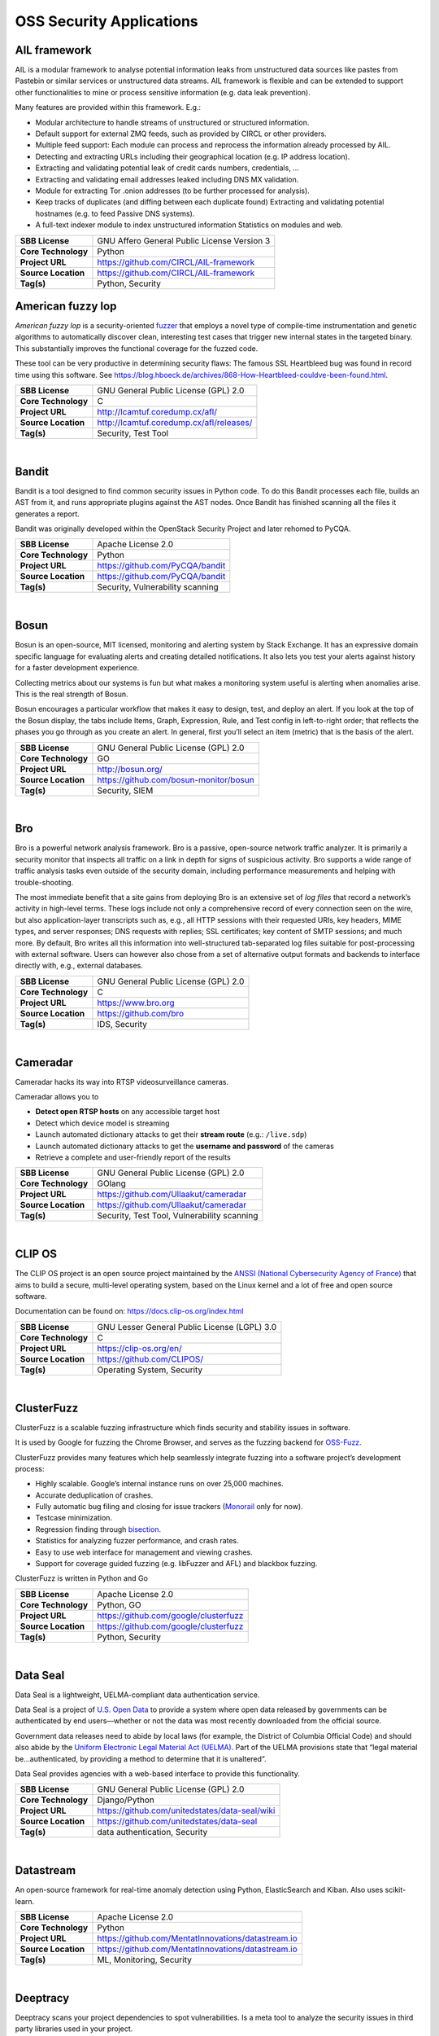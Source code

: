 OSS Security Applications
==========================

AIL framework
-------------

AIL is a modular framework to analyse potential information leaks from
unstructured data sources like pastes from Pastebin or similar services
or unstructured data streams. AIL framework is flexible and can be
extended to support other functionalities to mine or process sensitive
information (e.g. data leak prevention).

Many features are provided within this framework. E.g.:

-  Modular architecture to handle streams of unstructured or structured
   information.
-  Default support for external ZMQ feeds, such as provided by CIRCL or
   other providers.
-  Multiple feed support: Each module can process and reprocess the
   information already processed by AIL.
-  Detecting and extracting URLs including their geographical location
   (e.g. IP address location).
-  Extracting and validating potential leak of credit cards numbers,
   credentials, …
-  Extracting and validating email addresses leaked including DNS MX
   validation.
-  Module for extracting Tor .onion addresses (to be further processed
   for analysis).
-  Keep tracks of duplicates (and diffing between each duplicate found)
   Extracting and validating potential hostnames (e.g. to feed Passive
   DNS systems).
-  A full-text indexer module to index unstructured information
   Statistics on modules and web.

+-----------------------+-----------------------------------------------+
| **SBB License**       | GNU Affero General Public License Version 3   |
+-----------------------+-----------------------------------------------+
| **Core Technology**   | Python                                        |
+-----------------------+-----------------------------------------------+
| **Project URL**       | https://github.com/CIRCL/AIL-framework        |
+-----------------------+-----------------------------------------------+
| **Source Location**   | https://github.com/CIRCL/AIL-framework        |
+-----------------------+-----------------------------------------------+
| **Tag(s)**            | Python, Security                              |
+-----------------------+-----------------------------------------------+


American fuzzy lop
------------------

*American fuzzy lop* is a security-oriented
`fuzzer <https://en.wikipedia.org/wiki/Fuzz_testing>`__ that employs a
novel type of compile-time instrumentation and genetic algorithms to
automatically discover clean, interesting test cases that trigger new
internal states in the targeted binary. This substantially improves the
functional coverage for the fuzzed code.

These tool can be very productive in determining security flaws: The
famous SSL Heartbleed bug was found in record time using this software.
See
https://blog.hboeck.de/archives/868-How-Heartbleed-couldve-been-found.html.

+-----------------------+--------------------------------------------+
| **SBB License**       | GNU General Public License (GPL) 2.0       |
+-----------------------+--------------------------------------------+
| **Core Technology**   | C                                          |
+-----------------------+--------------------------------------------+
| **Project URL**       | http://lcamtuf.coredump.cx/afl/            |
+-----------------------+--------------------------------------------+
| **Source Location**   | http://lcamtuf.coredump.cx/afl/releases/   |
+-----------------------+--------------------------------------------+
| **Tag(s)**            | Security, Test Tool                        |
+-----------------------+--------------------------------------------+

| 

Bandit
------

Bandit is a tool designed to find common security issues in Python code.
To do this Bandit processes each file, builds an AST from it, and runs
appropriate plugins against the AST nodes. Once Bandit has finished
scanning all the files it generates a report.

Bandit was originally developed within the OpenStack Security Project
and later rehomed to PyCQA.

+-----------------------+------------------------------------+
| **SBB License**       | Apache License 2.0                 |
+-----------------------+------------------------------------+
| **Core Technology**   | Python                             |
+-----------------------+------------------------------------+
| **Project URL**       | https://github.com/PyCQA/bandit    |
+-----------------------+------------------------------------+
| **Source Location**   | https://github.com/PyCQA/bandit    |
+-----------------------+------------------------------------+
| **Tag(s)**            | Security, Vulnerability scanning   |
+-----------------------+------------------------------------+

| 

Bosun
-----

Bosun is an open-source, MIT licensed, monitoring and alerting system by
Stack Exchange. It has an expressive domain specific language for
evaluating alerts and creating detailed notifications. It also lets you
test your alerts against history for a faster development experience.

Collecting metrics about our systems is fun but what makes a monitoring
system useful is alerting when anomalies arise. This is the real
strength of Bosun.

Bosun encourages a particular workflow that makes it easy to design,
test, and deploy an alert. If you look at the top of the Bosun display,
the tabs include Items, Graph, Expression, Rule, and Test config in
left-to-right order; that reflects the phases you go through as you
create an alert. In general, first you’ll select an item (metric) that
is the basis of the alert.

+-----------------------+------------------------------------------+
| **SBB License**       | GNU General Public License (GPL) 2.0     |
+-----------------------+------------------------------------------+
| **Core Technology**   | GO                                       |
+-----------------------+------------------------------------------+
| **Project URL**       | http://bosun.org/                        |
+-----------------------+------------------------------------------+
| **Source Location**   | https://github.com/bosun-monitor/bosun   |
+-----------------------+------------------------------------------+
| **Tag(s)**            | Security, SIEM                           |
+-----------------------+------------------------------------------+

| 

Bro
---

Bro is a powerful network analysis framework. Bro is a passive,
open-source network traffic analyzer. It is primarily a security monitor
that inspects all traffic on a link in depth for signs of suspicious
activity. Bro supports a wide range of traffic analysis tasks even
outside of the security domain, including performance measurements and
helping with trouble-shooting.

The most immediate benefit that a site gains from deploying Bro is an
extensive set of *log files* that record a network’s activity in
high-level terms. These logs include not only a comprehensive record of
every connection seen on the wire, but also application-layer
transcripts such as, e.g., all HTTP sessions with their requested URIs,
key headers, MIME types, and server responses; DNS requests with
replies; SSL certificates; key content of SMTP sessions; and much more.
By default, Bro writes all this information into well-structured
tab-separated log files suitable for post-processing with external
software. Users can however also chose from a set of alternative output
formats and backends to interface directly with, e.g., external
databases.

+-----------------------+----------------------------------------+
| **SBB License**       | GNU General Public License (GPL) 2.0   |
+-----------------------+----------------------------------------+
| **Core Technology**   | C                                      |
+-----------------------+----------------------------------------+
| **Project URL**       | https://www.bro.org                    |
+-----------------------+----------------------------------------+
| **Source Location**   | https://github.com/bro                 |
+-----------------------+----------------------------------------+
| **Tag(s)**            | IDS, Security                          |
+-----------------------+----------------------------------------+

| 

Cameradar
---------

Cameradar hacks its way into RTSP videosurveillance cameras.

Cameradar allows you to

-  **Detect open RTSP hosts** on any accessible target host
-  Detect which device model is streaming
-  Launch automated dictionary attacks to get their **stream route**
   (e.g.: ``/live.sdp``)
-  Launch automated dictionary attacks to get the **username and
   password** of the cameras
-  Retrieve a complete and user-friendly report of the results

+-----------------------+-----------------------------------------------+
| **SBB License**       | GNU General Public License (GPL) 2.0          |
+-----------------------+-----------------------------------------------+
| **Core Technology**   | GOlang                                        |
+-----------------------+-----------------------------------------------+
| **Project URL**       | https://github.com/Ullaakut/cameradar         |
+-----------------------+-----------------------------------------------+
| **Source Location**   | https://github.com/Ullaakut/cameradar         |
+-----------------------+-----------------------------------------------+
| **Tag(s)**            | Security, Test Tool, Vulnerability scanning   |
+-----------------------+-----------------------------------------------+

| 

CLIP OS
-------

The CLIP OS project is an open source project maintained by the `ANSSI
(National Cybersecurity Agency of France) <https://ssi.gouv.fr/en>`__
that aims to build a secure, multi-level operating system, based on the
Linux kernel and a lot of free and open source software.

Documentation can be found on: https://docs.clip-os.org/index.html

+-----------------------+------------------------------------------------+
| **SBB License**       | GNU Lesser General Public License (LGPL) 3.0   |
+-----------------------+------------------------------------------------+
| **Core Technology**   | C                                              |
+-----------------------+------------------------------------------------+
| **Project URL**       | https://clip-os.org/en/                        |
+-----------------------+------------------------------------------------+
| **Source Location**   | https://github.com/CLIPOS/                     |
+-----------------------+------------------------------------------------+
| **Tag(s)**            | Operating System, Security                     |
+-----------------------+------------------------------------------------+

| 

ClusterFuzz
-----------

ClusterFuzz is a scalable fuzzing infrastructure which finds security
and stability issues in software.

It is used by Google for fuzzing the Chrome Browser, and serves as the
fuzzing backend for `OSS-Fuzz <https://github.com/google/oss-fuzz>`__.

ClusterFuzz provides many features which help seamlessly integrate
fuzzing into a software project’s development process:

-  Highly scalable. Google’s internal instance runs on over 25,000
   machines.
-  Accurate deduplication of crashes.
-  Fully automatic bug filing and closing for issue trackers
   (`Monorail <https://opensource.google.com/projects/monorail>`__ only
   for now).
-  Testcase minimization.
-  Regression finding through
   `bisection <https://en.wikipedia.org/wiki/Bisection_(software_engineering)>`__.
-  Statistics for analyzing fuzzer performance, and crash rates.
-  Easy to use web interface for management and viewing crashes.
-  Support for coverage guided fuzzing (e.g. libFuzzer and AFL) and
   blackbox fuzzing.

ClusterFuzz is written in Python and Go

+-----------------------+-----------------------------------------+
| **SBB License**       | Apache License 2.0                      |
+-----------------------+-----------------------------------------+
| **Core Technology**   | Python, GO                              |
+-----------------------+-----------------------------------------+
| **Project URL**       | https://github.com/google/clusterfuzz   |
+-----------------------+-----------------------------------------+
| **Source Location**   | https://github.com/google/clusterfuzz   |
+-----------------------+-----------------------------------------+
| **Tag(s)**            | Python, Security                        |
+-----------------------+-----------------------------------------+

| 

Data Seal
---------

Data Seal is a lightweight, UELMA-compliant data authentication service.

Data Seal is a project of `U.S. Open Data <http://usopendata.org/>`__ to
provide a system where open data released by governments can be
authenticated by end users—whether or not the data was most recently
downloaded from the official source.

Government data releases need to abide by local laws (for example, the
District of Columbia Official Code) and should also abide by the
`Uniform Electronic Legal Material Act
(UELMA) <https://github.com/unitedstates/data-seal/wiki/UELMA>`__. Part
of the UELMA provisions state that “legal material be…authenticated, by
providing a method to determine that it is unaltered”.

Data Seal provides agencies with a web-based interface to provide this
functionality.

+-----------------------+--------------------------------------------------+
| **SBB License**       | GNU General Public License (GPL) 2.0             |
+-----------------------+--------------------------------------------------+
| **Core Technology**   | Django/Python                                    |
+-----------------------+--------------------------------------------------+
| **Project URL**       | https://github.com/unitedstates/data-seal/wiki   |
+-----------------------+--------------------------------------------------+
| **Source Location**   | https://github.com/unitedstates/data-seal        |
+-----------------------+--------------------------------------------------+
| **Tag(s)**            | data authentication, Security                    |
+-----------------------+--------------------------------------------------+

| 

Datastream
----------

An open-source framework for real-time anomaly detection using Python,
ElasticSearch and Kiban. Also uses scikit-learn.

+-----------------------+------------------------------------------------------+
| **SBB License**       | Apache License 2.0                                   |
+-----------------------+------------------------------------------------------+
| **Core Technology**   | Python                                               |
+-----------------------+------------------------------------------------------+
| **Project URL**       | https://github.com/MentatInnovations/datastream.io   |
+-----------------------+------------------------------------------------------+
| **Source Location**   | https://github.com/MentatInnovations/datastream.io   |
+-----------------------+------------------------------------------------------+
| **Tag(s)**            | ML, Monitoring, Security                             |
+-----------------------+------------------------------------------------------+

| 

Deeptracy
---------

Deeptracy scans your project dependencies to spot vulnerabilities. Is a
meta tool to analyze the security issues in third party libraries used
in your project.

+-----------------------+-----------------------------------------------+
| **SBB License**       | Apache License 2.0                            |
+-----------------------+-----------------------------------------------+
| **Core Technology**   | Python                                        |
+-----------------------+-----------------------------------------------+
| **Project URL**       | https://deeptracy.readthedocs.io/en/latest/   |
+-----------------------+-----------------------------------------------+
| **Source Location**   | https://github.com/BBVA/deeptracy             |
+-----------------------+-----------------------------------------------+
| **Tag(s)**            | Security                                      |
+-----------------------+-----------------------------------------------+

| 

Diffoscope
----------

| Diffoscope will try to get to the bottom of what makes files or
  directories different. It will recursively unpack archives of many
  kinds and transform various binary formats into more human readable
  form to compare them. It can compare two tarballs, ISO images, or PDF
  just as easily.
| It can be scripted through error codes, and a report can be produced
  with the detected differences. The report can be text or HTML. When no
  type of report has been selected, diffoscope defaults to write a text
  report on the standard output.

| Diffoscope was initially started by the “reproducible builds” Debian
  project and now being developed as part of the (wider) “Reproducible
  Builds” initiative. It is meant
| to be able to quickly understand why two builds of the same package
  produce different outputs. diffoscope was previously named debbindiff.

+-----------------------+-----------------------------------------------------------+
| **SBB License**       | GNU General Public License (GPL) 3.0                      |
+-----------------------+-----------------------------------------------------------+
| **Core Technology**   | Python, CPP                                               |
+-----------------------+-----------------------------------------------------------+
| **Project URL**       | https://diffoscope.org/                                   |
+-----------------------+-----------------------------------------------------------+
| **Source Location**   | https://salsa.debian.org/reproducible-builds/diffoscope   |
+-----------------------+-----------------------------------------------------------+
| **Tag(s)**            | Security                                                  |
+-----------------------+-----------------------------------------------------------+

| 

Duplicity
---------

Duplicity backs directories by producing encrypted tar-format volumes
and uploading them to a remote or local file server.

+-----------------------+----------------------------------------+
| **SBB License**       | GNU General Public License (GPL) 3.0   |
+-----------------------+----------------------------------------+
| **Core Technology**   | Python                                 |
+-----------------------+----------------------------------------+
| **Project URL**       | http://duplicity.nongnu.org/           |
+-----------------------+----------------------------------------+
| **Source Location**   | https://code.launchpad.net/duplicity   |
+-----------------------+----------------------------------------+
| **Tag(s)**            | backup, Security                       |
+-----------------------+----------------------------------------+

| 

Evilginx2
---------

Standalone man-in-the-middle attack framework used for phishing login
credentials along with session cookies, allowing for the bypass of
2-factor authentication.

This tool is a successor to
`Evilginx <https://github.com/kgretzky/evilginx>`__, released in 2017,
which used a custom version of nginx HTTP server to provide
man-in-the-middle functionality to act as a proxy between a browser and
phished website. Present version is fully written in GO as a standalone
application, which implements its own HTTP and DNS server, making it
extremely easy to set up and use.

+-----------------------+-----------------------------------------+
| **SBB License**       | GNU General Public License (GPL) 3.0    |
+-----------------------+-----------------------------------------+
| **Core Technology**   | GO                                      |
+-----------------------+-----------------------------------------+
| **Project URL**       | https://github.com/kgretzky/evilginx2   |
+-----------------------+-----------------------------------------+
| **Source Location**   | https://github.com/kgretzky/evilginx2   |
+-----------------------+-----------------------------------------+
| **Tag(s)**            | Security, Vulnerability scanning        |
+-----------------------+-----------------------------------------+

| 

Fail2ban
--------

***Fail2ban*** scans log files (e.g. ``/var/log/apache/error_log``) and
bans IPs that show the malicious signs — too many password failures,
seeking for exploits, etc. Generally Fail2Ban is then used to update
firewall rules to reject the IP addresses for a specified amount of
time, although any arbitrary other **action** (e.g. sending an email)
could also be configured. Out of the box Fail2Ban comes with **filters**
for various services (apache, courier, ssh, etc).

+-----------------------+-----------------------------------------------------+
| **SBB License**       | GNU General Public License (GPL) 2.0                |
+-----------------------+-----------------------------------------------------+
| **Core Technology**   | Python                                              |
+-----------------------+-----------------------------------------------------+
| **Project URL**       | https://www.fail2ban.org/wiki/index.php/Main_Page   |
+-----------------------+-----------------------------------------------------+
| **Source Location**   | https://github.com/fail2ban                         |
+-----------------------+-----------------------------------------------------+
| **Tag(s)**            | Network, network diagnostic, Python, Security       |
+-----------------------+-----------------------------------------------------+

| 

FIDO (Fully Integrated Defense Operation)
-----------------------------------------

FIDO (Fully Integrated Defense Operation – apologies to the FIDO
Alliance for acronym collision) is developed by NetFlix and is now OSS.
This system is for automatically analyzing security events and
responding to security incidents.

The premise of FIDO is simple… each year companies are receiving an ever
increasing amount of security related alerts. Instead of hiring more
analyst to comb through the endless stream of alerts we automate the
analysis to combat the barrage of information. Simply put, we integrate
and then automate the manual human processes by codifying the logic and
process used by threat analysts to provide consistent and reliable
results.

The typical process for investigating security-related alerts is labor
intensive and largely manual. To make the situation more difficult, as
attacks increase in number and diversity, there is an increasing array
of detection systems deployed and generating even more alerts for
security teams to investigate.

FIDO is a NetFlix OSS project, see:
http://techblog.netflix.com/2015/05/introducing-fido-automated-security.html

+-----------------------+----------------------------------------+
| **SBB License**       | Apache License 2.0                     |
+-----------------------+----------------------------------------+
| **Core Technology**   | C#                                     |
+-----------------------+----------------------------------------+
| **Project URL**       | https://github.com/Netflix/Fido/wiki   |
+-----------------------+----------------------------------------+
| **Source Location**   | https://github.com/Netflix/Fido        |
+-----------------------+----------------------------------------+
| **Tag(s)**            | Security, SIEM                         |
+-----------------------+----------------------------------------+

| 

FourOneOne
----------

411 is An Alert Management Web Application. If offers:

-  A Search scheduler.Configure Searches to periodically run against a
   variety of data sources. You can define a custom pipeline of Filters
   to manipulate any generated Alerts and forward them to multiple
   Targets.
-  An alert management interface.Review and manage Alerts through the
   web interface. You can apply renderers to alerts to enrich them with
   additional metadata.

Typical Use cases for 411:

-  You want to detect when certain log lines show up in ES.
-  You want to detect when a Graphite metric changes.
-  You want to detect when a server stops responding
-  You want to manage alerts through a simple workflow. And much more!

A working demo is available at https://demo.fouroneone.io/

+-----------------------+----------------------------------+
| **SBB License**       | MIT License                      |
+-----------------------+----------------------------------+
| **Core Technology**   | PHP                              |
+-----------------------+----------------------------------+
| **Project URL**       | ` <>`__                          |
+-----------------------+----------------------------------+
| **Source Location**   | https://github.com/etsy/411      |
+-----------------------+----------------------------------+
| **Tag(s)**            | Alerting, Loganalyze, Security   |
+-----------------------+----------------------------------+

| 

GNUnet
------

GNUnet is a mesh routing layer for end-to-end encrypted networking and a
framework for distributed applications designed to replace the old
insecure Internet protocol stack.

In other words, GNUnet provides a strong foundation of free software for
a global, distributed network that provides security and privacy. Along
with an application for secure publication of files, it has grown to
include all kinds of basic applications for the foundation of a GNU
internet.

GNUnet is an official GNU package.

The foremost goal of the GNUnet project is to become a widely used,
reliable, open, non-discriminating, egalitarian, unfettered and
censorship-resistant system of free information exchange. We value free
speech above state secrets, law-enforcement or intellectual property.
GNUnet is supposed to be an anarchistic network, where the only
limitation for peers is that they must contribute enough back to the
network such that their resource consumption does not have a significant
impact on other users. GNUnet should be more than just another
file-sharing network. The plan is to offer many other services and in
particular to serve as a development platform for the next generation of
decentralized Internet protocols.

+-----------------------+----------------------------------------+
| **SBB License**       | GNU General Public License (GPL) 2.0   |
+-----------------------+----------------------------------------+
| **Core Technology**   | C                                      |
+-----------------------+----------------------------------------+
| **Project URL**       | https://gnunet.org/                    |
+-----------------------+----------------------------------------+
| **Source Location**   | https://gnunet.org/svn/                |
+-----------------------+----------------------------------------+
| **Tag(s)**            | Privacy, Security                      |
+-----------------------+----------------------------------------+

| 

Gryffin
-------

Gryffin is a large scale web security scanning platform. Created by
Yahoo, and since September 2015 available as open source.

It is not yet another scanner. It was written to solve two specific
problems with existing scanners: coverage and scale. Better coverage
translates to fewer false negatives. Inherent scalability translates to
capability of scanning, and supporting a large elastic application
infrastructure. Simply put, the ability to scan 1000 applications today
to 100,000 applications tomorrow by straightforward horizontal scaling.

+-----------------------+-----------------------------------------+
| **SBB License**       | MIT License                             |
+-----------------------+-----------------------------------------+
| **Core Technology**   | Go                                      |
+-----------------------+-----------------------------------------+
| **Project URL**       | https://github.com/yahoo/gryffin        |
+-----------------------+-----------------------------------------+
| **Source Location**   | https://github.com/yahoo/gryffin        |
+-----------------------+-----------------------------------------+
| **Tag(s)**            | IDS, Security, Vulnerability scanning   |
+-----------------------+-----------------------------------------+

| 

Hammertime
----------

**Hammertime**: a software suite for testing, profiling and simulating
the rowhammer DRAM defect.

+-----------------------+----------------------------------------+
| **SBB License**       | GNU General Public License (GPL) 2.0   |
+-----------------------+----------------------------------------+
| **Core Technology**   | Python / C                             |
+-----------------------+----------------------------------------+
| **Project URL**       | https://github.com/vusec/hammertime    |
+-----------------------+----------------------------------------+
| **Source Location**   | https://github.com/vusec/hammertime    |
+-----------------------+----------------------------------------+
| **Tag(s)**            | Security, Test Tool                    |
+-----------------------+----------------------------------------+

| 

Hashcat
-------

Hashcat is the world’s fastest and most advanced password recovery
utility, supporting five unique modes of attack for over 200
highly-optimized hashing algorithms. hashcat currently supports CPUs,
GPUs, and other hardware accelerators on Linux, Windows, and macOS, and
has facilities to help enable distributed password cracking.

+-----------------------+--------------------------------------+
| **SBB License**       | MIT License                          |
+-----------------------+--------------------------------------+
| **Core Technology**   | C                                    |
+-----------------------+--------------------------------------+
| **Project URL**       | https://hashcat.net/hashcat/         |
+-----------------------+--------------------------------------+
| **Source Location**   | https://github.com/hashcat/hashcat   |
+-----------------------+--------------------------------------+
| **Tag(s)**            | Password, Security                   |
+-----------------------+--------------------------------------+

| 

Httpswatch
----------

Test tool and site to verify if HTTPS is used as should be for website.

 

+-----------------------+-------------------------------------------+
| **SBB License**       | GNU General Public License (GPL) 2.0      |
+-----------------------+-------------------------------------------+
| **Core Technology**   | Python                                    |
+-----------------------+-------------------------------------------+
| **Project URL**       | https://httpswatch.com                    |
+-----------------------+-------------------------------------------+
| **Source Location**   | https://github.com/benjaminp/httpswatch   |
+-----------------------+-------------------------------------------+
| **Tag(s)**            | Security, Test Tool                       |
+-----------------------+-------------------------------------------+

| 

Kali
----

Kali is the most complete ‘Penetration Testing Linux Distribution’
around. Everything you need for penetration testing is collected, tested
and made available on this linux distribution. Of course all tools are
OSS.

The complete list of tools can be found
here:\ http://tools.kali.org/tools-listing

+-----------------------+---------------------------------------------+
| **SBB License**       | GNU General Public License (GPL) 2.0        |
+-----------------------+---------------------------------------------+
| **Core Technology**   | N.A. (OSS Tool collection)                  |
+-----------------------+---------------------------------------------+
| **Project URL**       | https://www.kali.org/                       |
+-----------------------+---------------------------------------------+
| **Source Location**   | http://git.kali.org/gitweb/                 |
+-----------------------+---------------------------------------------+
| **Tag(s)**            | Security, Sniffer, Vulnerability scanning   |
+-----------------------+---------------------------------------------+

| 

Kismet
------

Kismet is an 802.11 layer2 wireless network detector, sniffer, and
intrusion detection system. Kismet will work with any wireless card
which supports raw monitoring (rfmon) mode, and (with appropriate
hardware) can sniff 802.11b, 802.11a, 802.11g, and 802.11n traffic.
Kismet also supports plugins which allow sniffing other media such as
DECT.

Kismet identifies networks by passively collecting packets and detecting
standard named networks, detecting (and given time, decloaking) hidden
networks, and inferring the presence of non beaconing networks via data
traffic. The great feature of Kismet is that this tool works working
passively, so detection by IDS is prevented when scanning WLAN’s.

+-----------------------+----------------------------------------+
| **SBB License**       | GNU General Public License (GPL) 2.0   |
+-----------------------+----------------------------------------+
| **Core Technology**   | C++                                    |
+-----------------------+----------------------------------------+
| **Project URL**       | http://www.kismetwireless.net/         |
+-----------------------+----------------------------------------+
| **Source Location**   | https://www.kismetwireless.net/code/   |
+-----------------------+----------------------------------------+
| **Tag(s)**            | IDS, Security, Sniffer                 |
+-----------------------+----------------------------------------+

| 

Libreswan
---------

Libreswan is an IPsec implementation for Linux. Libreswan is a free
software implementation of the most widely supported and standarized VPN
protocol based on (“IPsec”) and the Internet Key Exchange (“IKE”).

 

+-----------------------+------------------------------------------+
| **SBB License**       | GNU General Public License (GPL) 2.0     |
+-----------------------+------------------------------------------+
| **Core Technology**   |                                          |
+-----------------------+------------------------------------------+
| **Project URL**       | https://libreswan.org/                   |
+-----------------------+------------------------------------------+
| **Source Location**   | https://github.com/libreswan/libreswan   |
+-----------------------+------------------------------------------+
| **Tag(s)**            | communication, Cryptography, Security    |
+-----------------------+------------------------------------------+

| 

Lightbulb
---------

LightBulb is an open source python framework for auditing web
applications firewalls.

Project created and started in 2016.

+-----------------------+--------------------------------------------------------------+
| **SBB License**       | MIT License                                                  |
+-----------------------+--------------------------------------------------------------+
| **Core Technology**   | Python                                                       |
+-----------------------+--------------------------------------------------------------+
| **Project URL**       | ` <>`__                                                      |
+-----------------------+--------------------------------------------------------------+
| **Source Location**   | https://github.com/lightbulb-framework/lightbulb-framework   |
+-----------------------+--------------------------------------------------------------+
| **Tag(s)**            | Audit, Security, Waf                                         |
+-----------------------+--------------------------------------------------------------+

| 

Lynis
-----

Lynis is a suite of tools (shell scripts) for security auditing,
compliance and hardening for Linux, Mac OS, and Unix based systems. Of
course many (better) audit tools are available, but this one is simple
and straightforward. So easy to extend and to improve. Especially if you
like shell-scripting.

Michael Boelen from the Netherlands (owner of  company cisofy.com )
created this software.

 

+-----------------------+----------------------------------------+
| **SBB License**       | GNU General Public License (GPL) 3.0   |
+-----------------------+----------------------------------------+
| **Core Technology**   | unix-shell scripts                     |
+-----------------------+----------------------------------------+
| **Project URL**       | https://cisofy.com                     |
+-----------------------+----------------------------------------+
| **Source Location**   | https://github.com/CISOfy/lynis/       |
+-----------------------+----------------------------------------+
| **Tag(s)**            | Audit, Security                        |
+-----------------------+----------------------------------------+

| 

Magic Wormhole
--------------

Get things from one computer to another, safely.

This package provides a library and a command-line tool named wormhole,
which makes it possible to get arbitrary-sized files and directories (or
short pieces of text) from one computer to another. The two endpoints
are identified by using identical “wormhole codes”: in general, the
sending machine generates and displays the code, which must then be
typed into the receiving machine.

+-----------------------+----------------------------------------------------+
| **SBB License**       | MIT License                                        |
+-----------------------+----------------------------------------------------+
| **Core Technology**   | Python                                             |
+-----------------------+----------------------------------------------------+
| **Project URL**       | https://magic-wormhole.readthedocs.io/en/latest/   |
+-----------------------+----------------------------------------------------+
| **Source Location**   | https://github.com/warner/magic-wormhole           |
+-----------------------+----------------------------------------------------+
| **Tag(s)**            | Security                                           |
+-----------------------+----------------------------------------------------+

| 

Malspider
---------

Malspider is a web spidering framework that detects characteristics of
web compromises.

Based on Scrapy framework.

Malspider is a web spidering framework that inspects websites for
characteristics of compromise. Malspider has three purposes:

-  **Website Integrity Monitoring**: monitor your organization’s website
   (or your personal website) for potentially malicious changes.
-  **Generate Threat Intelligence:** keep an eye on previously
   compromised sites, currently compromised sites, or sites that may be
   targeted by various threat actors.
-  **Validate Web Compromises**: Is this website still compromised?

Malspider has built-in detection for characteristics of compromise like
hidden iframes, reconnaisance frameworks, vbscript injection, email
address disclosure, etc.

+-----------------------+------------------------------------------------------+
| **SBB License**       | BSD License 2.0 (3-clause, New or Revised) License   |
+-----------------------+------------------------------------------------------+
| **Core Technology**   | Python                                               |
+-----------------------+------------------------------------------------------+
| **Project URL**       | https://github.com/ciscocsirt/malspider              |
+-----------------------+------------------------------------------------------+
| **Source Location**   | https://github.com/ciscocsirt/malspider              |
+-----------------------+------------------------------------------------------+
| **Tag(s)**            | Security, Vulnerability scanning                     |
+-----------------------+------------------------------------------------------+

| 

Mantra
------

**OWASP Mantra** is a collection of free and open source tools
integrated into a web browser, which can become handy for students,
penetration testers, web application developers,security professionals
etc. It is portable, ready-to-run, compact and follows the true spirit
of free and open source software.

**Mantra** is lite, flexible, portable and user friendly with a nice
graphical user interface. You can carry it in memory cards, flash
drives, CD/DVDs, etc. It can be run natively on Linux, Windows and Mac
platforms. It can also be installed on to your system within minutes.
Mantra is absolutely free of cost and takes no time for you to set up.

Mantra is a browser especially designed for web application security
testing. By having such a product, more people will come to know the
easiness and flexibility of being able to follow basic testing
procedures within the browser. Mantra believes that having such a
portable, easy to use and yet powerful platform can be helpful for the
industry.

Mantra has many built in tools to modify headers, manipulate input
strings, replay GET/POST requests, edit cookies, quickly switch between
multiple proxies, control forced redirects etc. This makes it a good
software for performing basic security checks and sometimes,
exploitation. Thus, Mantra can be used to solve basic levels of various
web based CTFs, showcase security issues in vulnerable web applications
etc.

+-----------------------+----------------------------------------+
| **SBB License**       | GNU General Public License (GPL) 3.0   |
+-----------------------+----------------------------------------+
| **Core Technology**   | javascript                             |
+-----------------------+----------------------------------------+
| **Project URL**       | http://www.getmantra.com               |
+-----------------------+----------------------------------------+
| **Source Location**   | https://code.google.com/p/getmantra/   |
+-----------------------+----------------------------------------+
| **Tag(s)**            | Security, Test Tool                    |
+-----------------------+----------------------------------------+

| 

Mitmproxy
---------

An interactive SSL-capable intercepting HTTP proxy for penetration
testers and software developers. Console program that allows traffic
flows to be intercepted, inspected, modified and replayed.

Part of mitmproxy is **mitmdump** is the command-line companion to
mitmproxy. It provides tcpdump-like functionality to let you view,
record, and programmatically transform HTTP traffic. See the ``--help``
flag output for complete documentation.

+-----------------------+------------------------------------------+
| **SBB License**       | MIT License                              |
+-----------------------+------------------------------------------+
| **Core Technology**   | Python                                   |
+-----------------------+------------------------------------------+
| **Project URL**       | https://mitmproxy.org                    |
+-----------------------+------------------------------------------+
| **Source Location**   | https://github.com/mitmproxy/mitmproxy   |
+-----------------------+------------------------------------------+
| **Tag(s)**            | HTTP Proxy, Privacy, Security, Sniffer   |
+-----------------------+------------------------------------------+

| 

ModSecurity
-----------

ModSecurity is an open source, cross-platform web application firewall
(WAF) module. Known as the “Swiss Army Knife” of WAFs, it enables web
application defenders to gain visibility into HTTP(S) traffic and
provides a power rules language and API to implement advanced
protections.

ModSecurity is an open source, cross platform web application firewall
(WAF) engine for Apache, IIS and Nginx that is developed by Trustwave’s
SpiderLabs. It has a robust event-based programming language which
provides protection from a range of attacks against web applications and
allows for HTTP traffic monitoring, logging and real-time analyse.

+-----------------------+---------------------------------------------+
| **SBB License**       | Apache License 2.0                          |
+-----------------------+---------------------------------------------+
| **Core Technology**   | C                                           |
+-----------------------+---------------------------------------------+
| **Project URL**       | http://www.modsecurity.org/                 |
+-----------------------+---------------------------------------------+
| **Source Location**   | https://github.com/SpiderLabs/ModSecurity   |
+-----------------------+---------------------------------------------+
| **Tag(s)**            | Security, Waf                               |
+-----------------------+---------------------------------------------+

| 

MOSP
----

A platform to create, edit and share JSON Security objects.

The goal of this platform is to gather security related JSON schemas and
objects. You can use any available schemas in order to create shareable
JSON objects. It also possible to keep an object private even if our
goal is to promote the sharing of information. JSON schemas are always
public.

All content is licensed under CC-BY-SA.

Integration with third-party applications is possible thanks to an API:

-  `JSON Schemas <http://objects.monarc.lu/api/v1/schema>`__
-  `JSON Objects <http://objects.monarc.lu/api/v1/json_object>`__

+-----------------------+-----------------------------------------------+
| **SBB License**       | GNU Affero General Public License Version 3   |
+-----------------------+-----------------------------------------------+
| **Core Technology**   | JSON                                          |
+-----------------------+-----------------------------------------------+
| **Project URL**       | http://objects.monarc.lu/                     |
+-----------------------+-----------------------------------------------+
| **Source Location**   | https://github.com/CASES-LU/MOSP              |
+-----------------------+-----------------------------------------------+
| **Tag(s)**            | JSON, Security                                |
+-----------------------+-----------------------------------------------+

| 

Mozilla HTTP Observatory
------------------------

The Mozilla HTTP Observatory is a set of tools to analyze your website
and inform you if you are utilizing the many available methods to secure
it.

+-----------------------+-----------------------------------------------+
| **SBB License**       | Mozilla Public License (MPL) 1.1              |
+-----------------------+-----------------------------------------------+
| **Core Technology**   | Python                                        |
+-----------------------+-----------------------------------------------+
| **Project URL**       | https://observatory.mozilla.org/              |
+-----------------------+-----------------------------------------------+
| **Source Location**   | https://github.com/mozilla/http-observatory   |
+-----------------------+-----------------------------------------------+
| **Tag(s)**            | Python, Security, Vulnerability scanning      |
+-----------------------+-----------------------------------------------+

| 

Mythril
-------

Mythril is a security analysis tool for Ethereum smart contracts. It
uses the `LASER-ethereum symbolic virtual
machine <https://github.com/b-mueller/laser-ethereum>`__ to detect
`various types of
issues <https://github.com/ConsenSys/mythril/blob/master/security_checks.md>`__.
Use it to analyze source code or as a nmap-style black-box blockchain
scanner (an “ethermap” if you will).

 

+-----------------------+----------------------------------------+
| **SBB License**       | MIT License                            |
+-----------------------+----------------------------------------+
| **Core Technology**   | Python                                 |
+-----------------------+----------------------------------------+
| **Project URL**       | https://github.com/ConsenSys/mythril   |
+-----------------------+----------------------------------------+
| **Source Location**   | https://github.com/ConsenSys/mythril   |
+-----------------------+----------------------------------------+
| **Tag(s)**            | BlockChain, Security                   |
+-----------------------+----------------------------------------+

| 

OpenVAS
-------

OpenVAS is a framework of several services and tools offering a
comprehensive and powerful vulnerability scanning and vulnerability
management solution.

The core of this SSL-secured service-oriented architecture is the
**OpenVAS Scanner**. The scanner very efficiently executes the actual
Network Vulnerability Tests (NVTs) which are served with daily updates
via the `OpenVAS NVT
Feed <http://www.openvas.org/openvas-nvt-feed.html>`__ or via a
commercial feed service.

+-----------------------+-------------------------------------------------------------------------------------------------------------------+
| **SBB License**       | GNU General Public License (GPL) 2.0                                                                              |
+-----------------------+-------------------------------------------------------------------------------------------------------------------+
| **Core Technology**   | C                                                                                                                 |
+-----------------------+-------------------------------------------------------------------------------------------------------------------+
| **Project URL**       | http://www.openvas.org                                                                                            |
+-----------------------+-------------------------------------------------------------------------------------------------------------------+
| **Source Location**   | `https://scm.wald.intevation.org/svn/openvas/trunk <%20https://scm.wald.intevation.org/svn/openvas/trunk%20>`__   |
+-----------------------+-------------------------------------------------------------------------------------------------------------------+
| **Tag(s)**            | Security, Vulnerability scanning                                                                                  |
+-----------------------+-------------------------------------------------------------------------------------------------------------------+

| 

ORY Hydra
---------

ORY Hydra is a hardened OAuth2 and OpenID Connect server optimized for
low-latency, high throughput, and low resource consumption. ORY Hydra is
not an identity provider (user sign up, user log in, password reset
flow), but connects to your existing identity provider through a consent
app.

+-----------------------+--------------------------------+
| **SBB License**       | Apache License 2.0             |
+-----------------------+--------------------------------+
| **Core Technology**   | GOlang                         |
+-----------------------+--------------------------------+
| **Project URL**       | https://www.ory.sh/            |
+-----------------------+--------------------------------+
| **Source Location**   | https://github.com/ory/hydra   |
+-----------------------+--------------------------------+
| **Tag(s)**            | Security                       |
+-----------------------+--------------------------------+

| 

osquery
-------

SQL powered operating system instrumentation, monitoring, and analytics.
Osquery exposes an operating system as a high-performance relational
database. This allows you to write SQL-based queries to explore
operating system data. With osquery, SQL tables represent abstract
concepts such as running processes, loaded kernel modules, open network
connections, browser plugins, hardware events or file hashes.

Developed by Facebook.

 

+-----------------------+----------------------------------------+
| **SBB License**       | GNU General Public License (GPL) 2.0   |
+-----------------------+----------------------------------------+
| **Core Technology**   | C                                      |
+-----------------------+----------------------------------------+
| **Project URL**       | https://osquery.io/                    |
+-----------------------+----------------------------------------+
| **Source Location**   | https://github.com/facebook/osquery    |
+-----------------------+----------------------------------------+
| **Tag(s)**            | Loganalyze, Monitoring, Security       |
+-----------------------+----------------------------------------+

| 

OWASP ZCR Shellcoder
--------------------

OWASP ZCR Shellcoder is an open source software in python language which
lets you generate customized shellcodes for various operation systems.
Shellcodesare small codes in assembly which could be use as the payload
in software exploiting. Other usages are in malwares, bypassing
antiviruses, obfuscated codes and etc.

 

+-----------------------+----------------------------------------------------------+
| **SBB License**       | GNU General Public License (GPL) 3.0                     |
+-----------------------+----------------------------------------------------------+
| **Core Technology**   | Python                                                   |
+-----------------------+----------------------------------------------------------+
| **Project URL**       | https://www.owasp.org/index.php/OWASP_ZSC_Tool_Project   |
+-----------------------+----------------------------------------------------------+
| **Source Location**   | https://github.com/Ali-Razmjoo/OWASP-ZSC/                |
+-----------------------+----------------------------------------------------------+
| **Tag(s)**            | Security, Test Tool                                      |
+-----------------------+----------------------------------------------------------+

| 

OWASP Zed Attack Proxy (ZAP)
----------------------------

The OWASP Zed Attack Proxy (ZAP) is an easy to use integrated
penetration testing tool for finding vulnerabilities in web
applications.

It is designed to be used by people with a wide range of security
experience and as such is ideal for developers and functional testers
who are new to penetration testing as well as being a useful addition to
an experienced pen testers toolbox.

+-----------------------+---------------------------------------------------------------------------+
| **SBB License**       | Apache License 2.0                                                        |
+-----------------------+---------------------------------------------------------------------------+
| **Core Technology**   | Java                                                                      |
+-----------------------+---------------------------------------------------------------------------+
| **Project URL**       | https://www.owasp.org/index.php/OWASP_Zed_Attack_Proxy_Project#tab=Main   |
+-----------------------+---------------------------------------------------------------------------+
| **Source Location**   | https://github.com/zaproxy/zaproxy                                        |
+-----------------------+---------------------------------------------------------------------------+
| **Tag(s)**            | Security                                                                  |
+-----------------------+---------------------------------------------------------------------------+

| 

Phpseclib (PHP Secure Communications Library)
---------------------------------------------

Phpseclib is designed to be ultra-compatible. It works on PHP4+ (PHP4,
assuming the use of
`PHP\_Compat <http://pear.php.net/package/PHP_Compat>`__) and doesn’t
require any extensions. For purposes of speed, **mcrypt is used** if
it’s available **as is gmp or bcmath** (in that order), but they are not
required. Phpseclib is designed to be fully interoperable with OpenSSL
and other standardized cryptography programs and protocols.

Phpseclib is a pure-PHP implementations of:

-  BigIntegers
-  RSA
-  SSH2
-  SFTP
-  X.509
-  Symmetric key encryption

   .. raw:: html

      <div id="ciphers">

   -  AES
   -  Rijndael
   -  Twofish
   -  Blowfish
   -  DES
   -  3DES
   -  RC4
   -  RC2

   .. raw:: html

      </div>

+-----------------------+------------------------------------------+
| **SBB License**       | MIT License                              |
+-----------------------+------------------------------------------+
| **Core Technology**   | PHP                                      |
+-----------------------+------------------------------------------+
| **Project URL**       | http://phpseclib.sourceforge.net/        |
+-----------------------+------------------------------------------+
| **Source Location**   | https://github.com/phpseclib/phpseclib   |
+-----------------------+------------------------------------------+
| **Tag(s)**            | Cryptography, Security                   |
+-----------------------+------------------------------------------+

| 

PySyft
------

| A library for encrypted, privacy preserving deep learning. PySyft is a
  Python library for secure, private Deep Learning. PySyft decouples
  private data from model training, using `Multi-Party Computation
  (MPC) <https://en.wikipedia.org/wiki/Secure_multi-party_computation>`__
  within PyTorch. View the paper on
  `Arxiv <https://arxiv.org/abs/1811.04017>`__.

+-----------------------+---------------------------------------+
| **SBB License**       | Apache License 2.0                    |
+-----------------------+---------------------------------------+
| **Core Technology**   | Python                                |
+-----------------------+---------------------------------------+
| **Project URL**       | https://github.com/OpenMined/PySyft   |
+-----------------------+---------------------------------------+
| **Source Location**   | https://github.com/OpenMined/PySyft   |
+-----------------------+---------------------------------------+
| **Tag(s)**            | Python, Security                      |
+-----------------------+---------------------------------------+

| 

Radare
------

Unix-like reverse engineering framework and commandline tools.

Radare is a portable reversing framework that can:

-  Disassemble (and assemble for) many different architectures
-  Debug with local native and remote debuggers (gdb, rap, webui,
   r2pipe, winedbg, windbg)
-  Run on Linux, \*BSD, Windows, OSX, Android, iOS, Solaris and Haiku
-  Perform forensics on filesystems and data carving
-  Be scripted in Python, Javascript, Go and more
-  Support collaborative analysis using the embedded webserver
-  Visualize data structures of several file types
-  Patch programs to uncover new features or fix vulnerabilities
-  Use powerful analysis capabilities to speed up reversing
-  Aid in software exploitation

+-----------------------+--------------------------------------------------------------------+
| **SBB License**       | GNU General Public License (GPL) 3.0                               |
+-----------------------+--------------------------------------------------------------------+
| **Core Technology**   | C                                                                  |
+-----------------------+--------------------------------------------------------------------+
| **Project URL**       | http://rada.re/r/index.html                                        |
+-----------------------+--------------------------------------------------------------------+
| **Source Location**   | https://github.com/radare/radare2                                  |
+-----------------------+--------------------------------------------------------------------+
| **Tag(s)**            | Debugger, Security, software development, Vulnerability scanning   |
+-----------------------+--------------------------------------------------------------------+

| 

Requests: HTTP for Humans
-------------------------

Requests is the only *Non-GMO* HTTP library for Python, safe for human
consumption.

Requests allows you to send *organic, grass-fed* HTTP/1.1 requests,
without the need for manual labor. There’s no need to manually add query
strings to your URLs, or to form-encode your POST data. Keep-alive and
HTTP connection pooling are 100% automatic, powered by
`urllib3 <https://github.com/shazow/urllib3>`__, which is embedded
within Requests.

+-----------------------+---------------------------------------------+
| **SBB License**       | Apache License 2.0                          |
+-----------------------+---------------------------------------------+
| **Core Technology**   | Python                                      |
+-----------------------+---------------------------------------------+
| **Project URL**       | ` <>`__                                     |
+-----------------------+---------------------------------------------+
| **Source Location**   | https://github.com/kennethreitz/requests    |
+-----------------------+---------------------------------------------+
| **Tag(s)**            | Security, software development, Test Tool   |
+-----------------------+---------------------------------------------+

| 

RIPS (code analyser)
--------------------

RIPS is a tool written in PHP to find vulnerabilities in PHP
applications using static code analysis. By tokenizing and parsing all
source code files RIPS is able to transform PHP source code into a
program model and to detect sensitive sinks (potentially vulnerable
functions) that can be tainted by userinput (influenced by a malicious
user) during the program flow. Besides the structured output of found
vulnerabilities RIPS also offers an integrated code audit framework for
further manual analysis.

RIPS was released during the Month of PHP Security
(`www.php-security.org <http://www.php-security.org>`__).

**Features**

.. raw:: html

   <div class="content editable">

-  detect XSS, SQLi, File disclosure, LFI/RFI, RCE vulnerabilities and
   more
-  5 verbosity levels for debugging your scan results
-  mark vulnerable lines in source code viewer
-  highlight variables in the code viewer
-  user-defined function code by mouse-over on detected call
-  active jumping between function declaration and calls
-  list of all user-defined functions (defines and calls), program entry
   points (user input) and scanned files (with includes) connected to
   the source code viewer
-  graph visualization for files and includes as well as functions and
   calls
-  create CURL exploits for detected vulnerabilities with few clicks
-  visualization, description, example, PoC, patch and securing function
   list for every vulnerability
-  7 different syntax highlighting colour schemata
-  display scan result in form of a top-down flow or bottom-up trace
-  only minimal requirement is a local web server with PHP and a browser
   (tested with Firefox)
-  regex search function

.. raw:: html

   </div>

+-----------------------+-------------------------------------------------+
| **SBB License**       | GNU General Public License (GPL) 3.0            |
+-----------------------+-------------------------------------------------+
| **Core Technology**   | PHP                                             |
+-----------------------+-------------------------------------------------+
| **Project URL**       | http://rips-scanner.sourceforge.net/            |
+-----------------------+-------------------------------------------------+
| **Source Location**   | http://sourceforge.net/projects/rips-scanner/   |
+-----------------------+-------------------------------------------------+
| **Tag(s)**            | Code Analyzer, Security                         |
+-----------------------+-------------------------------------------------+

| 

RouterSploit
------------

The RouterSploit Framework is an open-source exploitation framework
dedicated to embedded devices.

It consists of various modules that aids penetration testing operations:

-  exploits – modules that take advantage of identified vulnerabilities
-  creds – modules designed to test credentials against network services
-  scanners – modules that check if target is vulnerable to any exploit

+-----------------------+-------------------------------------------------+
| **SBB License**       | GNU General Public License (GPL) 2.0            |
+-----------------------+-------------------------------------------------+
| **Core Technology**   | Python                                          |
+-----------------------+-------------------------------------------------+
| **Project URL**       | https://github.com/reverse-shell/routersploit   |
+-----------------------+-------------------------------------------------+
| **Source Location**   | https://github.com/reverse-shell/routersploit   |
+-----------------------+-------------------------------------------------+
| **Tag(s)**            | Security, Vulnerability scanning                |
+-----------------------+-------------------------------------------------+

| 

SecLists
--------

SecLists is the security tester’s companion. It is a collection of
multiple types of lists used during security assessments. List types
include usernames, passwords, URLs, sensitive data grep strings, fuzzing
payloads, and many more.

This is an OWASP project (incubator) .

+-----------------------+----------------------------------------------------------+
| **SBB License**       | MIT License                                              |
+-----------------------+----------------------------------------------------------+
| **Core Technology**   | n.a.                                                     |
+-----------------------+----------------------------------------------------------+
| **Project URL**       | https://www.owasp.org/index.php/OWASP_SecLists_Project   |
+-----------------------+----------------------------------------------------------+
| **Source Location**   | https://github.com/danielmiessler/SecLists               |
+-----------------------+----------------------------------------------------------+
| **Tag(s)**            | Security, Test Tool                                      |
+-----------------------+----------------------------------------------------------+

| 

Security Monkey
---------------

Security Monkey monitors policy changes and alerts on insecure
configurations in an AWS account. While Security Monkey’s main purpose
is security, it also proves a useful tool for tracking down potential
problems as it is essentially a change tracking system.

More information:
http://techblog.netflix.com/2014/06/announcing-security-monkey-aws-security.html

+-----------------------+----------------------------------------------------+
| **SBB License**       | Apache License 2.0                                 |
+-----------------------+----------------------------------------------------+
| **Core Technology**   | Python                                             |
+-----------------------+----------------------------------------------------+
| **Project URL**       | http://securitymonkey.readthedocs.org/en/latest/   |
+-----------------------+----------------------------------------------------+
| **Source Location**   | https://github.com/Netflix/security_monkey         |
+-----------------------+----------------------------------------------------+
| **Tag(s)**            | Security, SIEM                                     |
+-----------------------+----------------------------------------------------+

| 

SigPloit
--------

SigPloit a signaling security testing framework dedicated to Telecom
Security professionals and reasearchers to pentest and exploit
vulnerabilites in the signaling protocols used in mobile operators
regardless of the geneartion being in use. SigPloit aims to cover all
used protocols used in the operators interconnects SS7, GTP (3G),
Diameter (4G) or even SIP for IMS and VoLTE infrastructures used in the
access layer and SS7 message encapsulation into SIP-T. Recommendations
for each vulnerability will be provided to guide the tester and the
operator the steps that should be done to enhance their security posture

+-----------------------+------------------------------------------+
| **SBB License**       | MIT License                              |
+-----------------------+------------------------------------------+
| **Core Technology**   | Python                                   |
+-----------------------+------------------------------------------+
| **Project URL**       | https://github.com/SigPloiter/SigPloit   |
+-----------------------+------------------------------------------+
| **Source Location**   | https://github.com/SigPloiter/SigPloit   |
+-----------------------+------------------------------------------+
| **Tag(s)**            | pentest, Security                        |
+-----------------------+------------------------------------------+

| 

SIMP (The System Integrity Management Platform)
-----------------------------------------------

SIMP is a framework that aims to provide a reasonable combination of
security compliance and operational flexibility. Fundamentally, SIMP is
a framework that is designed to be secure from a practical point of view
out of the box. As a framework, SIMP is designed to be flexed to meet
the needs of the end user.

The ultimate goal of the project is to provide a complete management
environment focused on compliance with the various profiles in the `SCAP
Security Guide
Project <https://fedorahosted.org/scap-security-guide/>`__ and industry
best practice.

Though it is fully capable out of the box, the intent of SIMP is to be
molded to your target environment in such a way that deviations are
easily identifiable to both Operations Teams and Security Officers. This
project is released to the public by the US National Security Agency.

+-----------------------+--------------------------------------------------+
| **SBB License**       | MIT License                                      |
+-----------------------+--------------------------------------------------+
| **Core Technology**   |                                                  |
+-----------------------+--------------------------------------------------+
| **Project URL**       | https://github.com/NationalSecurityAgency/SIMP   |
+-----------------------+--------------------------------------------------+
| **Source Location**   | https://github.com/simp                          |
+-----------------------+--------------------------------------------------+
| **Tag(s)**            | Audit, Security                                  |
+-----------------------+--------------------------------------------------+

| 

Simplify
--------

Simplify uses a virtual machine to understand what an app does. Then, it
applies optimizations to create code that behaves identically, but is
easier for a human to understand. Specifically, it takes Smali files as
input and outputs a Dex file with (hopefully) identical semantics but
less complicated structure.

For example, if an app’s strings are encrypted, Simplify will interpret
the app in its own virtual machine to determine semantics. Then, it uses
the apps own code to decrypt the strings and replaces the encrypted
strings and the decryption method calls with the decrypted versions.
It’s a **generic** deobfuscator because Simplify doesn’t need to know
how the decryption works ahead of time. This technique also works well
for eliminating different types of white noise, such as no-ops and
useless arithmetic.

+-----------------------+-------------------------------------------+
| **SBB License**       | MIT License                               |
+-----------------------+-------------------------------------------+
| **Core Technology**   |                                           |
+-----------------------+-------------------------------------------+
| **Project URL**       | ` <>`__                                   |
+-----------------------+-------------------------------------------+
| **Source Location**   | https://github.com/CalebFenton/simplify   |
+-----------------------+-------------------------------------------+
| **Tag(s)**            | Code Analyzer, Security                   |
+-----------------------+-------------------------------------------+

| 

Sonarqube
---------

OWASP project. SonarQube provides the capability to not only show health
of an application but also to highlight issues newly introduced. With a
Quality Gate in place, you can fix the leak and therefore improve code
quality systematically.

SonarQube® software (previously called Sonar) is an open source quality
management platform, dedicated to continuously analyze and measure
technical quality, from project portfolio to method. If you wish to
extend the SonarQube platform with open source plugins, have a look at
our plugin library.

+-----------------------+------------------------------------------------+
| **SBB License**       | GNU Lesser General Public License (LGPL) 3.0   |
+-----------------------+------------------------------------------------+
| **Core Technology**   | Java                                           |
+-----------------------+------------------------------------------------+
| **Project URL**       | https://www.sonarqube.org/                     |
+-----------------------+------------------------------------------------+
| **Source Location**   | https://github.com/SonarSource/sonarqube       |
+-----------------------+------------------------------------------------+
| **Tag(s)**            | Security, Vulnerability scanning               |
+-----------------------+------------------------------------------------+

| 

SpiderFoot
----------

SpiderFoot is an open source intelligence automation tool. Its goal is
to automate the process of gathering intelligence about a given target,
which may be an IP address, domain name, hostname or network subnet.

SpiderFoot can be used offensively, i.e. as part of a black-box
penetration test to gather information about the target or defensively
to identify what information your organisation is freely providing for
attackers to use against you.

+-----------------------+----------------------------------------------------------------+
| **SBB License**       | GNU General Public License (GPL) 2.0                           |
+-----------------------+----------------------------------------------------------------+
| **Core Technology**   | Python                                                         |
+-----------------------+----------------------------------------------------------------+
| **Project URL**       | https://www.spiderfoot.net/                                    |
+-----------------------+----------------------------------------------------------------+
| **Source Location**   | https://github.com/smicallef/spiderfoot                        |
+-----------------------+----------------------------------------------------------------+
| **Tag(s)**            | pentest, Python, Security, Test Tool, Vulnerability scanning   |
+-----------------------+----------------------------------------------------------------+

| 

Streisand
---------

Streisand is software for setting up secure connections with your
friends. A bit like TOR.

Streisand  is open source software that sets up a communication server
that can run:

-  WireGuard
-   OpenConnect
-   OpenSSH
-   OpenVPN
-   Shadowsocks
-  SSHLH
-   Stunnel,  or a
-  Tor bridge.

After configuration Streisand generates custom instructions to use the
communication service chosen. At the end of the run you are given an
HTML file with instructions that can be shared with friends, family
members, and fellow activists.  Setting up Streisand requires still some
good Unix knowledge for installation and configuration. So it is a bit
of a hassle. (status 2018)

Using Streisand reduces the barrier of entry to running a
VPN/censorship-bypass server for friends and family and makes secure
communication available to more people.

+-----------------------+----------------------------------------+
| **SBB License**       | GNU General Public License (GPL) 3.0   |
+-----------------------+----------------------------------------+
| **Core Technology**   | Python                                 |
+-----------------------+----------------------------------------+
| **Project URL**       | https://github.com/jlund/streisand     |
+-----------------------+----------------------------------------+
| **Source Location**   | https://github.com/jlund/streisand     |
+-----------------------+----------------------------------------+
| **Tag(s)**            | communication, Privacy, Security       |
+-----------------------+----------------------------------------+

| 

Stunnel
-------

Stunnel is a proxy designed to add TLS encryption functionality to
existing clients and servers without any changes in the programs’ code.
Its architecture is optimized for security, portability, and scalability
(including load-balancing), making it suitable for large deployments.

Stunnel uses the OpenSSL library for cryptography, so it supports
whatever cryptographic algorithms are compiled into the library. It can
benefit from the FIPS 140-2 validation of the OpenSSL FIPS Object
Module, as long as the building process meets its Security Policy.

+-----------------------+---------------------------------------------+
| **SBB License**       | GNU General Public License (GPL) 2.0        |
+-----------------------+---------------------------------------------+
| **Core Technology**   | C                                           |
+-----------------------+---------------------------------------------+
| **Project URL**       | https://www.stunnel.org/index.html          |
+-----------------------+---------------------------------------------+
| **Source Location**   | http://www.usenix.org.uk/mirrors/stunnel/   |
+-----------------------+---------------------------------------------+
| **Tag(s)**            | Cryptography, Security                      |
+-----------------------+---------------------------------------------+

| 

Suricata
--------

Suricata is a high performance Network IDS, IPS and Network Security
Monitoring engine. `Open
Source <http://suricata-ids.org/about/open-source/>`__ and owned by a
community run non-profit foundation, the Open Information Security
Foundation (`OISF <http://idsips.wordpress.com/about/oisf/>`__).
Suricata is developed by the OISF and its `supporting
vendors <http://suricata-ids.org/about/consortium/>`__.

+-----------------------+----------------------------------------+
| **SBB License**       | GNU General Public License (GPL) 2.0   |
+-----------------------+----------------------------------------+
| **Core Technology**   | C                                      |
+-----------------------+----------------------------------------+
| **Project URL**       | http://suricata-ids.org                |
+-----------------------+----------------------------------------+
| **Source Location**   | https://github.com/inliniac/suricata   |
+-----------------------+----------------------------------------+
| **Tag(s)**            | IDS, Security                          |
+-----------------------+----------------------------------------+

| 

SWAMP (Software Assurance Marketplace)
--------------------------------------

This security application is a SAAS solution. However it is built of OSS
building blocks and available to be use under an friendly OSS license
for everyone.

-  Capabilities of the SWAMP
-  Static analysis
-  Operates on the original source code
-  Tracks problems down to the location in the original code
-  Relatively quick and easy to use
-  Provides complete code coverage
-  Compare results from multiple tools
-  Find and visualize overlaps
-  Correlate results

Languages supported: C/C++,Java source, Java bytecode, Python, Ruby. 
PHP and Javascript are on the roadmap for end 2015 to be supported.

+-----------------------+----------------------------------------+
| **SBB License**       | GNU General Public License (GPL) 3.0   |
+-----------------------+----------------------------------------+
| **Core Technology**   |                                        |
+-----------------------+----------------------------------------+
| **Project URL**       | https://www.mir-swamp.org              |
+-----------------------+----------------------------------------+
| **Source Location**   | ` <>`__                                |
+-----------------------+----------------------------------------+
| **Tag(s)**            | Code Analyzer, Security                |
+-----------------------+----------------------------------------+

| 

Tamper Chrome
-------------

Tamper Chrome is a Chrome extension that allows you to modify HTTP
requests on the fly and aid on web security testing. Tamper Chrome works
across all operating systems (including Chrome OS).

+-----------------------+------------------------------------------+
| **SBB License**       | Apache License 2.0                       |
+-----------------------+------------------------------------------+
| **Core Technology**   | Javascript                               |
+-----------------------+------------------------------------------+
| **Project URL**       | https://github.com/google/tamperchrome   |
+-----------------------+------------------------------------------+
| **Source Location**   | https://github.com/google/tamperchrome   |
+-----------------------+------------------------------------------+
| **Tag(s)**            | Audit, Security, Test Tool               |
+-----------------------+------------------------------------------+

| 

Threat Dragon
-------------

Threat Dragon is a free, open-source threat modelling tool from OWASP.

Threat Dragon is an online threat modelling web application including
system diagramming and a rule engine to auto-generate
threats/mitigations. The focus will be on great UX a powerful rule
engine and alignment with other development lifecycle tools.

ThreatDragon is a Single Page Application (SPA) using Angular on the
client and node.js on the server.

Thread Dragon is currently in alfa stage.

+-----------------------+-------------------------------------------------------+
| **SBB License**       | MIT License                                           |
+-----------------------+-------------------------------------------------------+
| **Core Technology**   | Javascript / NodeJS                                   |
+-----------------------+-------------------------------------------------------+
| **Project URL**       | https://www.owasp.org/index.php/OWASP_Threat_Dragon   |
+-----------------------+-------------------------------------------------------+
| **Source Location**   | https://github.com/mike-goodwin/owasp-threat-dragon   |
+-----------------------+-------------------------------------------------------+
| **Tag(s)**            | Modelling, Security                                   |
+-----------------------+-------------------------------------------------------+

| 

Tink
----

Tink provides secure APIs that are easy to use correctly and hard(er) to
misuse. It reduces common crypto pitfalls with user-centered design,
careful implementation and code reviews, and extensive testing. At
Google, Tink is already being used to secure data of many products such
as AdMob, Google Pay, Google Assistant, Firebase, the Android Search
App, etc.

 

+-----------------------+----------------------------------+
| **SBB License**       | Apache License 2.0               |
+-----------------------+----------------------------------+
| **Core Technology**   | Java                             |
+-----------------------+----------------------------------+
| **Project URL**       | https://github.com/google/tink   |
+-----------------------+----------------------------------+
| **Source Location**   | https://github.com/google/tink   |
+-----------------------+----------------------------------+
| **Tag(s)**            | Cryptography, Security           |
+-----------------------+----------------------------------+

| 

Tlsfuzzer
---------

TLS test suite and fuzze. Fuzzer and test suite for TLS (v1.0, v1.1,
v1.2) implementations.

tlsfuzzer verifies only TLS level behaviour, it does not perform any
checks on the certificate (like hostname validation, CA signatures or
key usage). It does however verify if the signatures made on TLS message
by the server (like in Server Key Exchange message) match the
certificate sent by the server.

+-----------------------+-----------------------------------------+
| **SBB License**       | GNU General Public License (GPL) 2.0    |
+-----------------------+-----------------------------------------+
| **Core Technology**   | Python                                  |
+-----------------------+-----------------------------------------+
| **Project URL**       | https://github.com/tomato42/tlsfuzzer   |
+-----------------------+-----------------------------------------+
| **Source Location**   | https://github.com/tomato42/tlsfuzzer   |
+-----------------------+-----------------------------------------+
| **Tag(s)**            | Audit, Security, Test Tool              |
+-----------------------+-----------------------------------------+

| 

Tor
---

Tor is free software and an open network that helps you defend against
traffic analysis, a form of network surveillance that threatens personal
freedom and privacy, confidential business activities and relationships,
and state security. Creating your own Tor network is easy with this
software, or use existing Tor nodes.

 

+-----------------------+----------------------------------------+
| **SBB License**       | GNU General Public License (GPL) 2.0   |
+-----------------------+----------------------------------------+
| **Core Technology**   |                                        |
+-----------------------+----------------------------------------+
| **Project URL**       | https://www.torproject.org             |
+-----------------------+----------------------------------------+
| **Source Location**   | https://www.torproject.org/dist/       |
+-----------------------+----------------------------------------+
| **Tag(s)**            | Cryptography, Privacy, Security        |
+-----------------------+----------------------------------------+

| 

Unfurl
------

An Entropy-Based Link Vulnerability Analysis Tool.

`unfurl <https://github.com/JLospinoso/unfurl>`__ is a screening tool
for automating URL entropy analysis. The big idea is to find tokens in a
large list of URLs that have low entropy. These might be susceptible to
brute force attacks.

+-----------------------+-------------------------------------------------------------------------------------------------+
| **SBB License**       | GNU General Public License (GPL) 2.0                                                            |
+-----------------------+-------------------------------------------------------------------------------------------------+
| **Core Technology**   | Python                                                                                          |
+-----------------------+-------------------------------------------------------------------------------------------------+
| **Project URL**       | https://jlospinoso.github.io/python/unfurl/abrade/hacking/2018/02/08/unfurl-url-analysis.html   |
+-----------------------+-------------------------------------------------------------------------------------------------+
| **Source Location**   | https://github.com/JLospinoso/unfurl                                                            |
+-----------------------+-------------------------------------------------------------------------------------------------+
| **Tag(s)**            | Security                                                                                        |
+-----------------------+-------------------------------------------------------------------------------------------------+

| 

URL Abuse
---------

URL Abuse is a versatile free software for URL review, analysis and
black-list reporting. URL Abuse is composed of a web interface where
requests are submitted asynchronously and a back-end system to process
the URLs into features modules.

` <https://github.com/CIRCL/url-abuse#features>`__
--------------------------------------------------

Features
--------

-  HTTP redirects analysis and follows
-  `Google
   Safe-Browsing <https://developers.google.com/safe-browsing/>`__
   lookup
-  `Phishtank <http://www.phishtank.com/api_info.php>`__ lookup
-  `VirusTotal <https://www.virustotal.com/en/documentation/public-api/>`__
   lookup and submission
-  `URL query <https://github.com/CIRCL/urlquery_python_api/>`__ lookup
-  `CIRCL Passive DNS <http://www.circl.lu/services/passive-dns/>`__
   lookup
-  `CIRCL Passive SSL <http://www.circl.lu/services/passive-ssl/>`__
   lookup
-  `Universal WHOIS <https://github.com/Rafiot/uwhoisd>`__ lookup for
   abuse contact
-  Sphinx search interface to RT/RTIR ticketing systems. The
   functionality is disabled by default but can be used to display
   information about existing report of malicious URLs.

Please note that some of the API services will require an API key. The
API keys should be located in the root of the URL Abuse directory. There
is also an online version to use: https://www.circl.lu/urlabuse/

+-----------------------+-----------------------------------------------+
| **SBB License**       | GNU Affero General Public License Version 3   |
+-----------------------+-----------------------------------------------+
| **Core Technology**   | Python                                        |
+-----------------------+-----------------------------------------------+
| **Project URL**       | http://www.circl.lu/services/urlabuse/        |
+-----------------------+-----------------------------------------------+
| **Source Location**   | https://github.com/CIRCL/url-abuse            |
+-----------------------+-----------------------------------------------+
| **Tag(s)**            | Python, Security                              |
+-----------------------+-----------------------------------------------+

| 

Vault
-----

Vault is a tool for securely accessing secrets. A secret is anything
that you want to tightly control access to, such as API keys, passwords,
certificates, and more. Vault provides a unified interface to any
secret, while providing tight access control and recording a detailed
audit log.

Vault secures, stores, and tightly controls access to tokens, passwords,
certificates, API keys, and other secrets in modern computing. Vault
handles leasing, key revocation, key rolling, and auditing. Vault
presents a unified API to access multiple backends: HSMs, AWS IAM, SQL
databases, raw key/value, and more.

A modern system requires access to a multitude of secrets: database
credentials, API keys for external services, credentials for
service-oriented architecture communication, etc. Understanding who is
accessing what secrets is already very difficult and platform-specific.
Adding on key rolling, secure storage, and detailed audit logs is almost
impossible without a custom solution. This is where Vault steps in.

+-----------------------+--------------------------------------+
| **SBB License**       | Mozilla Public License (MPL) 1.1     |
+-----------------------+--------------------------------------+
| **Core Technology**   | GO                                   |
+-----------------------+--------------------------------------+
| **Project URL**       | https://vaultproject.io              |
+-----------------------+--------------------------------------+
| **Source Location**   | https://github.com/hashicorp/vault   |
+-----------------------+--------------------------------------+
| **Tag(s)**            | Security                             |
+-----------------------+--------------------------------------+

| 

VERIS
-----

VERIS The Vocabulary for Event Recording and Incident Sharing.

The Vocabulary for Event Recording and Incident Sharing (VERIS) is a set
of metrics designed to provide a common language for describing security
incidents in a structured and repeatable manner. VERIS is a response to
one of the most critical and persistent challenges in the security
industry – a lack of quality information. VERIS targets this problem by
helping organizations to collect useful incident-related information and
to share that information – anonymously and responsibly – with others.

+-----------------------+----------------------------------------+
| **SBB License**       | GNU General Public License (GPL) 2.0   |
+-----------------------+----------------------------------------+
| **Core Technology**   | Python                                 |
+-----------------------+----------------------------------------+
| **Project URL**       | http://veriscommunity.net/index.html   |
+-----------------------+----------------------------------------+
| **Source Location**   | https://github.com/vz-risk/veris       |
+-----------------------+----------------------------------------+
| **Tag(s)**            | Security                               |
+-----------------------+----------------------------------------+

| 

VSAQ: Vendor Security Assessment Questionnaire
----------------------------------------------

VSAQ is an interactive questionnaire application. Its initial purpose
was to support security reviews by facilitating not only the collection
of information, but also the redisplay of collected data in templated
form.

At Google, questionnaires like the ones in this repository are used to
assess the security programs of third parties. But the templates
provided can be used for a variety of purposes, including doing a
self-assessment of your own security program, or simply becoming
familiar with issues affecting the security of web applications.

+-----------------------+-------------------------------------+
| **SBB License**       | Apache License 2.0                  |
+-----------------------+-------------------------------------+
| **Core Technology**   | Javascript                          |
+-----------------------+-------------------------------------+
| **Project URL**       | https://vsaq-demo.withgoogle.com/   |
+-----------------------+-------------------------------------+
| **Source Location**   | https://github.com/google/vsaq      |
+-----------------------+-------------------------------------+
| **Tag(s)**            | Audit, Questionnaire, Security      |
+-----------------------+-------------------------------------+

| 

w3af (Web Application Attack and Audit Framework)
-------------------------------------------------

w3af is a Web Application Attack and Audit Framework. The project’s goal
is to create a framework to help you secure your web applications by
finding and exploiting all web application vulnerabilities.

The w3af framework is divided into three main sections:

#. The core, which coordinates the whole process and provides libraries
   for using in plugins.
#. The user interfaces, which allow the user to configure and start
   scans
#. The plugins, which find links and vulnerabilities

+-----------------------+------------------------------------------+
| **SBB License**       | GNU General Public License (GPL) 2.0     |
+-----------------------+------------------------------------------+
| **Core Technology**   | Phython                                  |
+-----------------------+------------------------------------------+
| **Project URL**       | http://w3af.org/                         |
+-----------------------+------------------------------------------+
| **Source Location**   | https://github.com/andresriancho/w3af/   |
+-----------------------+------------------------------------------+
| **Tag(s)**            | Audit, Security, Test Tool               |
+-----------------------+------------------------------------------+

| 

Wapiti
------

Wapiti allows you to audit the security of your websites or web
applications.

It performs “black-box” scans (it does not study the source code) of the
web application by crawling the webpages of the deployed webapp, looking
for scripts and forms where it can inject data.

Once it gets the list of URLs, forms and their inputs, Wapiti acts like
a `fuzzer <http://en.wikipedia.org/wiki/Fuzzing>`__, injecting payloads
to see if a script is vulnerable.

+-----------------------+----------------------------------------+
| **SBB License**       | GNU General Public License (GPL) 2.0   |
+-----------------------+----------------------------------------+
| **Core Technology**   | Python                                 |
+-----------------------+----------------------------------------+
| **Project URL**       | http://wapiti.sourceforge.net/         |
+-----------------------+----------------------------------------+
| **Source Location**   | http://wapiti.sourceforge.net/         |
+-----------------------+----------------------------------------+
| **Tag(s)**            | Security, Vulnerability scanning       |
+-----------------------+----------------------------------------+

| 

Wifite 2
--------

A complete re-write of wifite, a Python script for auditing wireless
networks.

Wifite is an automated wireless attack tool. Wifite was designed for use
with pentesting distributions of Linux, such as Kali Linux, Pentoo,
BackBox; any Linux distributions with wireless drivers patched for
injection. The script appears to also operate with Ubuntu 11/10, Debian
6, and Fedora 16.

+-----------------------+----------------------------------------+
| **SBB License**       | GNU General Public License (GPL) 2.0   |
+-----------------------+----------------------------------------+
| **Core Technology**   | Python                                 |
+-----------------------+----------------------------------------+
| **Project URL**       | https://github.com/derv82/wifite2      |
+-----------------------+----------------------------------------+
| **Source Location**   | https://github.com/derv82/wifite2      |
+-----------------------+----------------------------------------+
| **Tag(s)**            | Audit, pentest, Security               |
+-----------------------+----------------------------------------+

| 

WireGuard
---------

WireGuard is an extremely simple yet fast and modern VPN that utilizes
state-of-the-art cryptography. It aims to be faster, simpler, leaner,
and more useful than IPSec, while avoiding the massive headache. It
intends to be considerably more performant than OpenVPN. WireGuard is
designed as a general purpose VPN for running on embedded interfaces and
super computers alike, fit for many different circumstances. Initially
released for the Linux kernel, it plans to be cross-platform and widely
deployable. It is currently under heavy development, but already it
might be regarded as the most secure, easiest to use, and simplest VPN
solution in the industry.

+-----------------------+----------------------------------------+
| **SBB License**       | GNU General Public License (GPL) 2.0   |
+-----------------------+----------------------------------------+
| **Core Technology**   | C                                      |
+-----------------------+----------------------------------------+
| **Project URL**       | https://www.wireguard.com/             |
+-----------------------+----------------------------------------+
| **Source Location**   | https://git.zx2c4.com/WireGuard/       |
+-----------------------+----------------------------------------+
| **Tag(s)**            | Privacy, Security, VPN                 |
+-----------------------+----------------------------------------+

| 

YARA
----

YARA is a tool aimed at (but not limited to) helping malware researchers
to identify and classify malware samples. With YARA you can create
descriptions of malware families (or whatever you want to describe)
based on textual or binary patterns.

+-----------------------+--------------------------------------+
| **SBB License**       | MIT License                          |
+-----------------------+--------------------------------------+
| **Core Technology**   | C                                    |
+-----------------------+--------------------------------------+
| **Project URL**       | https://virustotal.github.io/yara/   |
+-----------------------+--------------------------------------+
| **Source Location**   | https://github.com/virustotal/yara   |
+-----------------------+--------------------------------------+
| **Tag(s)**            | Malware, Security                    |
+-----------------------+--------------------------------------+

| 
| End of SBB list
